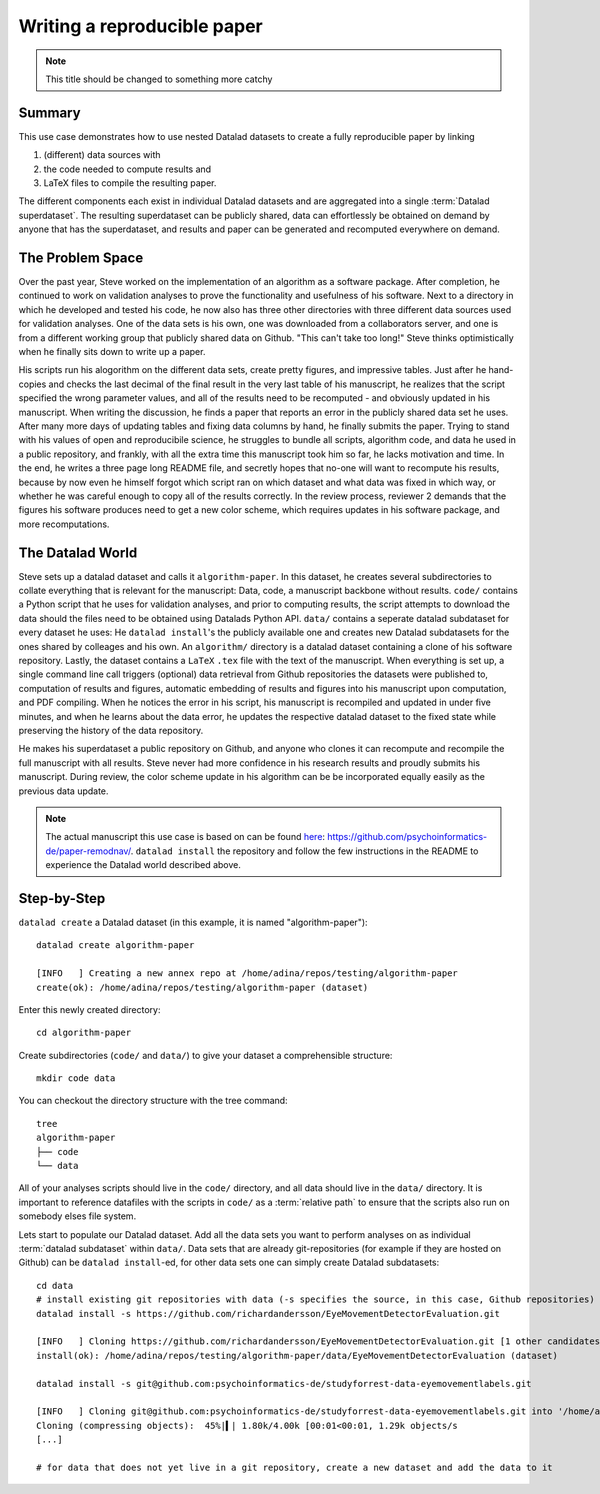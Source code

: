 ****************************
Writing a reproducible paper
****************************
.. note::
   This title should be changed to something more catchy


Summary
^^^^^^^
This use case demonstrates how to use nested Datalad datasets to create a fully
reproducible paper by linking

#. (different) data sources with
#. the code needed to compute results and
#. LaTeX files to compile the resulting paper.

The different components each exist in individual Datalad datasets and are
aggregated into a single :term:`Datalad superdataset`. The resulting superdataset can be publicly
shared, data can effortlessly be obtained on demand by anyone that has the superdataset,
and results and paper can be generated and recomputed everywhere on demand.


The Problem Space
^^^^^^^^^^^^^^^^^
Over the past year, Steve worked on the implementation of an algorithm as a software package.
After completion, he continued to work on validation analyses to
prove the functionality and usefulness of his software. Next to a directory in which he developed
and tested his code, he now also has three other directories with three different data sources
used for validation analyses. One of the data sets is his own, one was downloaded from a
collaborators server, and one is from a different working group that publicly shared data on Github.
"This can't take too long!" Steve thinks optimistically when he finally sits down to write up a paper.

His scripts run his alogorithm on the different data sets, create pretty figures, and impressive
tables. Just after he hand-copies and checks the last decimal of the final result in the very
last table of his manuscript, he realizes that the script specified the wrong parameter
values, and all of the results need to be recomputed - and obviously updated in his manuscript.
When writing the discussion, he finds a paper that reports an error in the publicly shared
data set he uses. After many more days of updating tables and fixing data columns
by hand, he finally submits the paper. Trying to stand with his values of
open and reproducibile science, he struggles to bundle all scripts, algorithm code, and data
he used in a public repository, and frankly, with all the extra time this manuscript took
him so far, he lacks motivation and time. In the end, he writes a three page long README file, and
secretly hopes that no-one will want to recompute his results, because by now even he
himself forgot which script ran on which dataset and what data was fixed in which way,
or whether he was careful enough to copy all of the results correctly. In the review process,
reviewer 2 demands that the figures his software produces need to get a new color scheme,
which requires updates in his software package, and more recomputations.


The Datalad World
^^^^^^^^^^^^^^^^^
Steve sets up a datalad dataset and calls it ``algorithm-paper``. In this
dataset, he creates several subdirectories to collate everything that is relevant for
the manuscript: Data, code, a manuscript backbone without results.
``code/`` contains a Python script that he uses for validation analyses, and
prior to computing results, the script
attempts to download the data should the files need to be obtained using Datalads Python API.
``data/`` contains a seperate datalad subdataset for every dataset he uses:
He ``datalad install``'s the publicly available one and creates new Datalad
subdatasets for the ones shared by colleages and his own. An
``algorithm/`` directory is a datalad dataset containing a clone of his software repository.
Lastly, the dataset contains a ``LaTeX`` ``.tex`` file with the text of the manuscript.
When everything is set up, a single command line call triggers (optional) data retrieval
from Github repositories the datasets were published to, computation of
results and figures, automatic embedding of results and figures into his manuscript
upon computation, and PDF compiling.
When he notices the error in his script, his manuscript is recompiled and updated in under
five minutes, and when he learns about the data error, he updates the respective datalad dataset
to the fixed state while preserving the history of the data repository.


He makes his superdataset a public repository on Github, and anyone who clones it can recompute
and recompile the full manuscript with all results. Steve never had more confidence in
his research results and proudly submits his manuscript.
During review, the color scheme update in his algorithm can be be incorporated equally easily
as the previous data update.

.. note::
   The actual manuscript this use case is based on can be found
   `here <https://github.com/psychoinformatics-de/paper-remodnav/>`_:
   https://github.com/psychoinformatics-de/paper-remodnav/. ``datalad install``
   the repository and follow the few instructions in the README to experience the
   Datalad world described above.


Step-by-Step
^^^^^^^^^^^^

``datalad create`` a Datalad dataset (in this example, it is named "algorithm-paper")::

   datalad create algorithm-paper

   [INFO   ] Creating a new annex repo at /home/adina/repos/testing/algorithm-paper
   create(ok): /home/adina/repos/testing/algorithm-paper (dataset)

Enter this newly created directory::

   cd algorithm-paper

Create subdirectories (``code/`` and ``data/``) to give your dataset a comprehensible structure::

   mkdir code data

You can checkout the directory structure with the tree command::

   tree
   algorithm-paper
   ├── code
   └── data

All of your analyses scripts should live in the ``code/`` directory, and all data should
live in the ``data/`` directory. It is important to reference datafiles with the scripts in
``code/`` as a :term:`relative path` to ensure that the scripts also run on somebody elses
file system.

Lets start to populate our Datalad dataset. Add all the
data sets you want to perform analyses on as individual :term:`datalad subdataset` within
``data/``.
Data sets that are already git-repositories (for example if they are hosted on Github)
can be ``datalad install``-ed, for other data sets one can simply create Datalad subdatasets::

   cd data
   # install existing git repositories with data (-s specifies the source, in this case, Github repositories)
   datalad install -s https://github.com/richardandersson/EyeMovementDetectorEvaluation.git

   [INFO   ] Cloning https://github.com/richardandersson/EyeMovementDetectorEvaluation.git [1 other candidates] into '/home/adina/repos/testing/algorithm-paper/data/EyeMovementDetectorEvaluation'
   install(ok): /home/adina/repos/testing/algorithm-paper/data/EyeMovementDetectorEvaluation (dataset)

   datalad install -s git@github.com:psychoinformatics-de/studyforrest-data-eyemovementlabels.git

   [INFO   ] Cloning git@github.com:psychoinformatics-de/studyforrest-data-eyemovementlabels.git into '/home/adina/repos/testing/algorithm-paper/data/studyforrest-data-eyemovementlabels'
   Cloning (compressing objects):  45%|▍| 1.80k/4.00k [00:01<00:01, 1.29k objects/s
   [...]

   # for data that does not yet live in a git repository, create a new dataset and add the data to it
   

